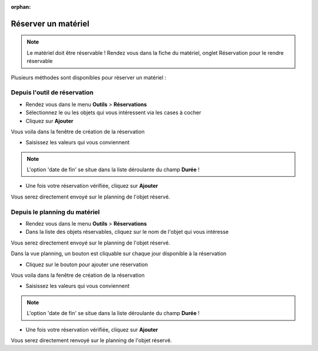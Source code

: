 :orphan:

Réserver un matériel
====================

.. note::

	Le matériel doit être réservable ! Rendez vous dans la fiche du matériel, onglet Réservation pour le rendre réservable

Plusieurs méthodes sont disponibles pour réserver un matériel :

Depuis l'outil de réservation
-----------------------------

* Rendez vous dans le menu **Outils** > **Réservations**
* Sélectionnez le ou les objets qui vous intéressent via les cases à cocher
* Cliquez sur **Ajouter**

Vous voila dans la fenêtre de création de la réservation

* Saisissez les valeurs qui vous conviennent

.. note::

	L'option 'date de fin' se situe dans la liste déroulante du champ **Durée** !

* Une fois votre réservation vérifiée, cliquez sur **Ajouter**

Vous serez directement envoyé sur le planning de l'objet réservé.

Depuis le planning du matériel
------------------------------

* Rendez vous dans le menu **Outils** > **Réservations**
* Dans la liste des objets réservables, cliquez sur le nom de l'objet qui vous intéresse

Vous serez directement envoyé sur le planning de l'objet réservé.

Dans la vue planning, un bouton est cliquable sur chaque jour disponible à la réservation

* Cliquez sur le bouton pour ajouter une réservation

Vous voila dans la fenêtre de création de la réservation

* Saisissez les valeurs qui vous conviennent

.. note::

	L'option 'date de fin' se situe dans la liste déroulante du champ **Durée** !

* Une fois votre réservation vérifiée, cliquez sur **Ajouter**

Vous serez directement renvoyé sur le planning de l'objet réservé.
